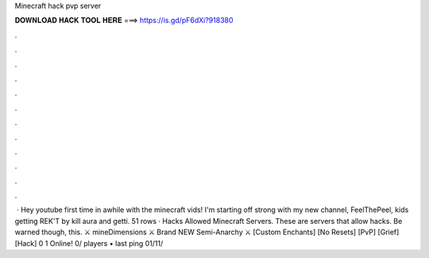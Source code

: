 Minecraft hack pvp server

𝐃𝐎𝐖𝐍𝐋𝐎𝐀𝐃 𝐇𝐀𝐂𝐊 𝐓𝐎𝐎𝐋 𝐇𝐄𝐑𝐄 ===> https://is.gd/pF6dXi?918380

.

.

.

.

.

.

.

.

.

.

.

.

 · Hey youtube first time in awhile with the minecraft vids! I'm starting off strong with my new channel, FeelThePeel, kids getting REK'T by kill aura and getti. 51 rows · Hacks Allowed Minecraft Servers. These are servers that allow hacks. Be warned though, this. ⚔️ mineDimensions ⚔️ Brand NEW Semi-Anarchy ⚔️ [Custom Enchants] [No Resets] [PvP] [Grief] [Hack] 0 1 Online! 0/ players • last ping 01/11/